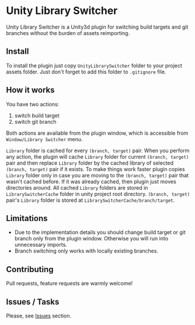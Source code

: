 * Unity Library Switcher

Unity Library Switcher is a Unity3d plugin for switching build targets and git branches without the burden of assets reimporting.

** Install

To install the plugin just copy =UnityLibrarySwitcher= folder to your project assets folder. Just don't forget to add this folder to =.gitignore= file. 

** How it works

You have two actions:

1. switch build target
2. switch git branch

Both actions are available from the plugin window, which is accessible from =Window/Library Switcher= menu. 

[[file:images/screenshot1.png]]

=Library= folder is cached for every =(branch, target)= pair. When you perform any action, the plugin will cache =Library= folder for current =(branch, target)= pair and then replace =Library= folder by the cached library of selected =(branch, target)= pair if it exists. To make things work faster plugin copies =Library= folder only in case you are moving to the =(branch, target)= pair that wasn't cached before. If it was already cached, then plugin just moves directories around. All cached =Library= folders are stored in =LibrarySwitcherCache= folder in unity project root directory. =(branch, target)= pair's =Library= folder is stored at =LibrarySwitcherCache/branch/target=. 

** Limitations

- Due to the implementation details you should change build target or git branch only from the plugin window. Otherwise you will run into unnecessary imports.
- Branch switching only works with locally existing branches.

** Contributing

Pull requests, feature requests are warmly welcome! 

** Issues / Tasks

Please, see [[https://github.com/d12frosted/UnityLibrarySwitcher/issues][Issues]] section.

